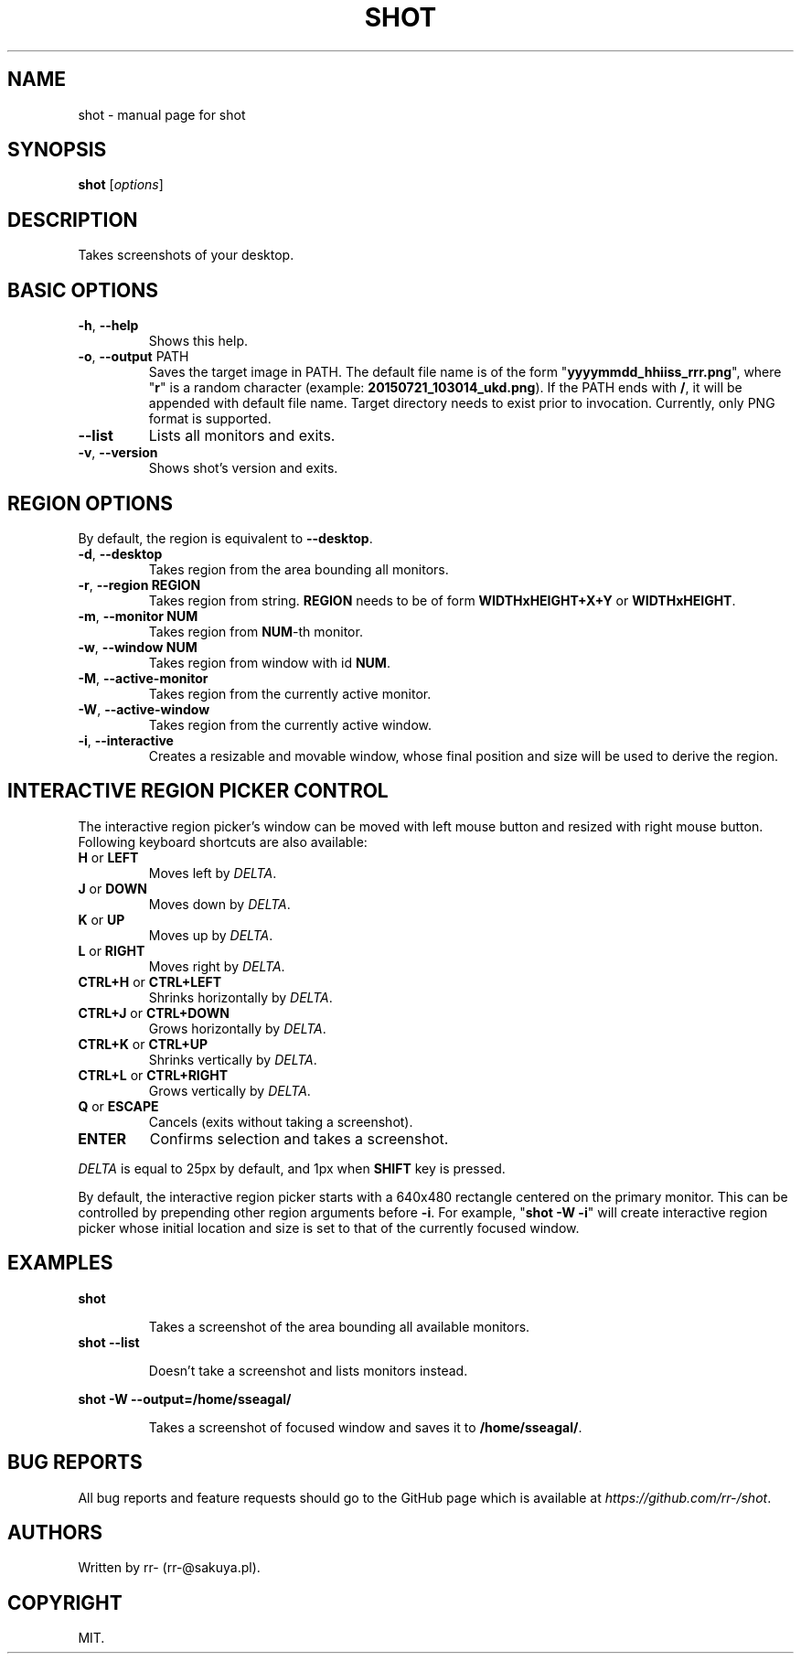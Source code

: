.TH SHOT "1" "July 2015" "shot" "User Commands"
.SH NAME
shot \- manual page for shot
.SH SYNOPSIS
.B shot
[\fI\,options\/\fR]
.PP
.SH DESCRIPTION
Takes screenshots of your desktop.
.SH BASIC OPTIONS
.TP
\fB\-h\fR, \fB\-\-help\fR
Shows this help.
.TP
\fB\-o\fR, \fB\-\-output\fR PATH
Saves the target image in PATH. The default file name is of the form
"\fByyyymmdd_hhiiss_rrr.png\fR", where "\fBr\fR" is a random character (example:
\fB20150721_103014_ukd.png\fR). If the PATH ends with \fB/\fR, it will be
appended with default file name. Target directory needs to exist prior to
invocation.
Currently, only PNG format is supported.
.TP
\fB\-\-list\fR
Lists all monitors and exits.
.TP
\fB\-v\fR, \fB\-\-version\fR
Shows shot's version and exits.
.SH REGION OPTIONS
.PP
By default, the region is equivalent to \fB\-\-desktop\fR.
.TP
\fB\-d\fR, \fB\-\-desktop\fR
Takes region from the area bounding all monitors.
.TP
\fB\-r\fR, \fB\-\-region REGION\fR
Takes region from string. \fBREGION\fR needs
to be of form \fBWIDTHxHEIGHT+X+Y\fR or \fBWIDTHxHEIGHT\fR.
.TP
\fB\-m\fR, \fB\-\-monitor NUM\fR
Takes region from \fBNUM\fR\-th monitor.
.TP
\fB\-w\fR, \fB\-\-window NUM\fR
Takes region from window with id \fBNUM\fR.
.TP
\fB\-M\fR, \fB\-\-active\-monitor\fR
Takes region from the currently active monitor.
.TP
\fB\-W\fR, \fB\-\-active\-window\fR
Takes region from the currently active window.
.TP
\fB\-i\fR, \fB\-\-interactive\fR
Creates a resizable and movable window, whose final position and size will be
used to derive the region.
.SH
INTERACTIVE REGION PICKER CONTROL
.PP
The interactive region picker's window can be moved with left mouse button
and resized with right mouse button. Following keyboard shortcuts are also
available:
.TP
\fBH\fR or \fBLEFT\fR
Moves left by \fIDELTA\fR.
.TP
\fBJ\fR or \fBDOWN\fR
Moves down by \fIDELTA\fR.
.TP
\fBK\fR or \fBUP\fR
Moves up by \fIDELTA\fR.
.TP
\fBL\fR or \fBRIGHT\fR
Moves right by \fIDELTA\fR.
.TP
\fBCTRL+H\fR or \fBCTRL+LEFT\fR
Shrinks horizontally by \fIDELTA\fR.
.TP
\fBCTRL+J\fR or \fBCTRL+DOWN\fR
Grows horizontally by \fIDELTA\fR.
.TP
\fBCTRL+K\fR or \fBCTRL+UP\fR
Shrinks vertically by \fIDELTA\fR.
.TP
\fBCTRL+L\fR or \fBCTRL+RIGHT\fR
Grows vertically by \fIDELTA\fR.
.TP
\fBQ\fR or \fBESCAPE\fR
Cancels (exits without taking a screenshot).
.TP
\fBENTER\fR
Confirms selection and takes a screenshot.
.PP
\fIDELTA\fR is equal to 25px by default, and 1px when \fBSHIFT\fR key is
pressed.
.PP
By default, the interactive region picker starts with a 640x480 rectangle
centered on the primary monitor. This can be controlled by prepending other
region arguments before \fB\-i\fR. For example, "\fBshot \-W \-i\fR" will
create interactive region picker whose initial location and size is set to that
of the currently focused window.
.SH EXAMPLES
.B shot
.IP
Takes a screenshot of the area bounding all available monitors.
.TP
.B shot \-\-list
.IP
Doesn't take a screenshot and lists monitors instead.
.P
.B shot \-W \-\-output=/home/sseagal/
.IP
Takes a screenshot of focused window and saves it to \fB/home/sseagal/\fR.
.SH BUG REPORTS
All bug reports and feature requests should go to the GitHub page which is
available at \fIhttps://github.com/rr-/shot\fR.
.SH AUTHORS
Written by rr- (rr-@sakuya.pl).
.SH COPYRIGHT
MIT.
